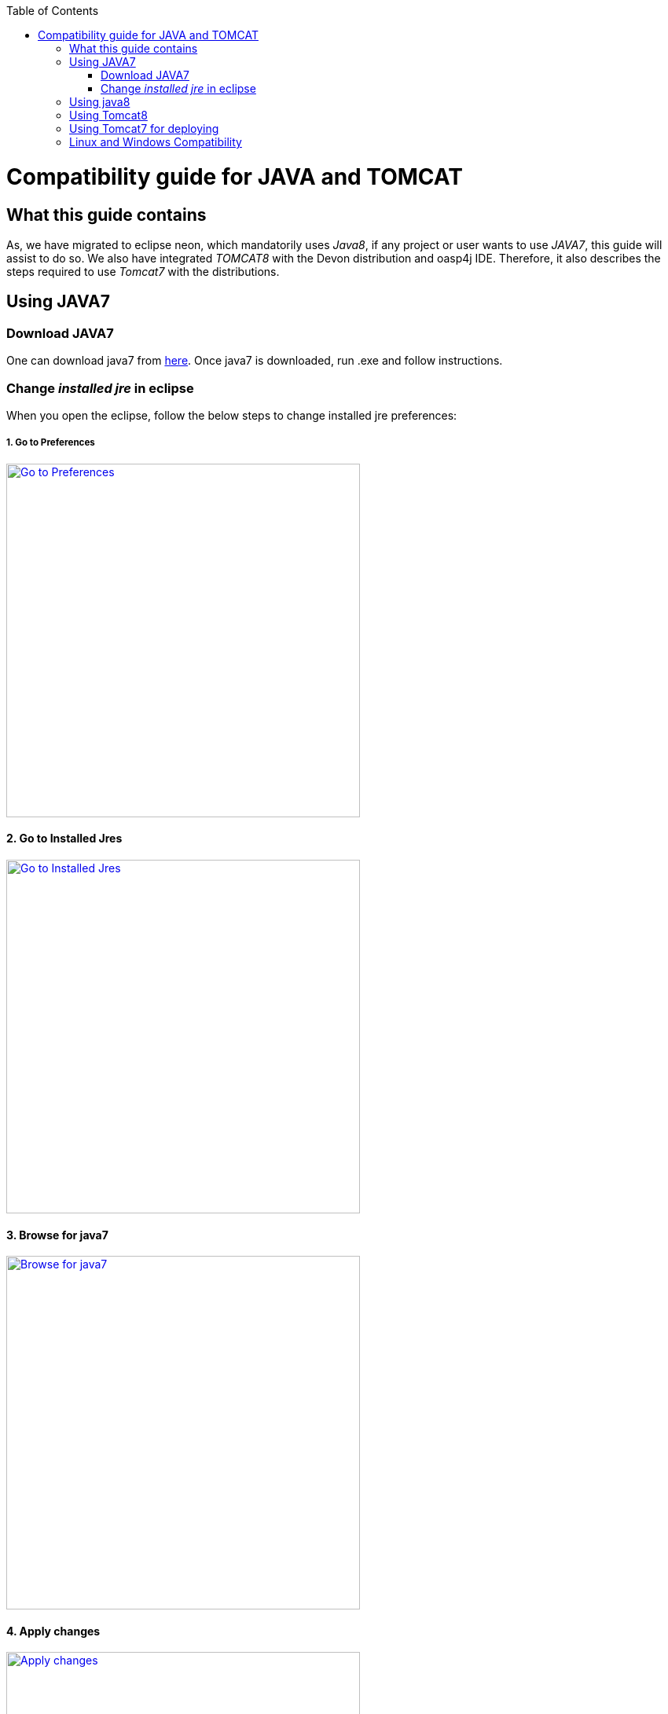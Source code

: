 :toc: macro
toc::[]

= Compatibility guide for JAVA and TOMCAT

== What this guide contains

As, we have migrated to eclipse neon, which mandatorily uses _Java8_, if any project or user wants to use _JAVA7_, this guide will assist to do so.
We also have integrated _TOMCAT8_ with the Devon distribution and oasp4j IDE. Therefore, it also describes the steps required to use _Tomcat7_ with the distributions.

== Using JAVA7

=== Download JAVA7
One can download java7 from http://www.oracle.com/technetwork/java/javase/downloads/jdk7-downloads-1880260.html[here].
Once java7 is downloaded, run .exe and follow instructions.

=== Change _installed jre_ in eclipse

When you open the eclipse, follow the below steps to change installed jre preferences:

===== 1. Go to Preferences

image::images/compatibility-guide-for-java7/compatibility-guide-for-java7-01.png["Go to Preferences",width="450",link="images/compatibility-guide-for-java7/compatibility-guide-for-java7-01.png"]


==== 2. Go to Installed Jres

image::images/compatibility-guide-for-java7/compatibility-guide-for-java7-02.png["Go to Installed Jres",width="450",link="images/compatibility-guide-for-java7/compatibility-guide-for-java7-02.png"]


==== 3. Browse for java7
image::images/compatibility-guide-for-java7/compatibility-guide-for-java7-03.png["Browse for java7",width="450",link="images/compatibility-guide-for-java7/compatibility-guide-for-java7-03.png"]


==== 4. Apply changes
image::images/compatibility-guide-for-java7/compatibility-guide-for-java7-04.png["Apply changes",width="450",link="images/compatibility-guide-for-java7/compatibility-guide-for-java7-04.png"]


After following the above instructions, you can import projects or create new ones, and build using java7.

== Using java8
One can use distribution as is, and there is no extra configuration needed for java8.

== Using Tomcat8

As mentioned earlier in the guide, distribution comes with _Tomcat8_ by default, so no changes are required to run the applications with _tomcat8_.

== Using Tomcat7 for deploying

You can download tomcat externally and deploy war in it.
For more information, please visit this link:getting-started-deployment-on-tomcat#deploy-on-tomcat-7[link].

== Linux and Windows Compatibility

So, the above mentioned steps on _java7 and tomcat7_ compatibility, apply to devonfw distributions of Windows OS as well as  Linux.

Linux and Windows distribution works by default on *JAVA8* and *TOMCAT8*.